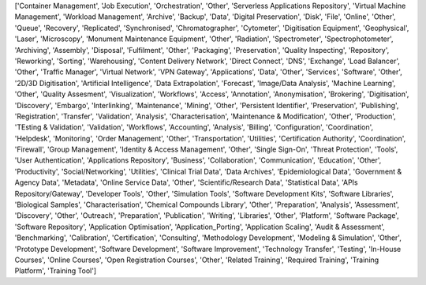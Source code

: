 ['Container Management', 'Job Execution', 'Orchestration', 'Other', 'Serverless Applications Repository', 'Virtual Machine Management', 'Workload Management', 'Archive', 'Backup', 'Data', 'Digital Preservation', 'Disk', 'File', 'Online', 'Other', 'Queue', 'Recovery', 'Replicated', 'Synchronised', 'Chromatographer', 'Cytometer', 'Digitisation Equipment', 'Geophysical', 'Laser', 'Microscopy', 'Monument Maintenance Equipment', 'Other', 'Radiation', 'Spectrometer', 'Spectrophotometer', 'Archiving', 'Assembly', 'Disposal', 'Fulfilment', 'Other', 'Packaging', 'Preservation', 'Quality Inspecting', 'Repository', 'Reworking', 'Sorting', 'Warehousing', 'Content Delivery Network', 'Direct Connect', 'DNS', 'Exchange', 'Load Balancer', 'Other', 'Traffic Manager', 'Virtual Network', 'VPN Gateway', 'Applications', 'Data', 'Other', 'Services', 'Software', 'Other', '2D/3D Digitisation', 'Artificial Intelligence', 'Data Extrapolation', 'Forecast', 'Image/Data Analysis', 'Machine Learning', 'Other', 'Quality Assesment', 'Visualization', 'Workflows', 'Access', 'Annotation', 'Anonymisation', 'Brokering', 'Digitisation', 'Discovery', 'Embargo', 'Interlinking', 'Maintenance', 'Mining', 'Other', 'Persistent Identifier', 'Preservation', 'Publishing', 'Registration', 'Transfer', 'Validation', 'Analysis', 'Characterisation', 'Maintenance & Modification', 'Other', 'Production', 'TEsting & Validation', 'Validation', 'Workflows', 'Accounting', 'Analysis', 'Billing', 'Configuration', 'Coordination', 'Helpdesk', 'Monitoring', 'Order Management', 'Other', 'Transportation', 'Utilities', 'Certification Authority', 'Coordination', 'Firewall', 'Group Management', 'Identity & Access Management', 'Other', 'Single Sign-On', 'Threat Protection', 'Tools', 'User Authentication', 'Applications Repository', 'Business', 'Collaboration', 'Communication', 'Education', 'Other', 'Productivity', 'Social/Networking', 'Utilities', 'Clinical Trial Data', 'Data Archives', 'Epidemiological Data', 'Government & Agency Data', 'Metadata', 'Online Service Data', 'Other', 'Scientific/Research Data', 'Statistical Data', 'APIs Repository/Gateway', 'Developer Tools', 'Other', 'Simulation Tools', 'Software Development Kits', 'Software Libraries', 'Biological Samples', 'Characterisation', 'Chemical Compounds Library', 'Other', 'Preparation', 'Analysis', 'Assessment', 'Discovery', 'Other', 'Outreach', 'Preparation', 'Publication', 'Writing', 'Libraries', 'Other', 'Platform', 'Software Package', 'Software Repository', 'Application Optimisation', 'Application_Porting', 'Application Scaling', 'Audit & Assessment', 'Benchmarking', 'Calibration', 'Certification', 'Consulting', 'Methodology Development', 'Modeling & Simulation', 'Other', 'Prototype Development', 'Software Development', 'Software Improvement', 'Technology Transfer', 'Testing', 'In-House Courses', 'Online Courses', 'Open Registration Courses', 'Other', 'Related Training', 'Required Training', 'Training Platform', 'Training Tool']